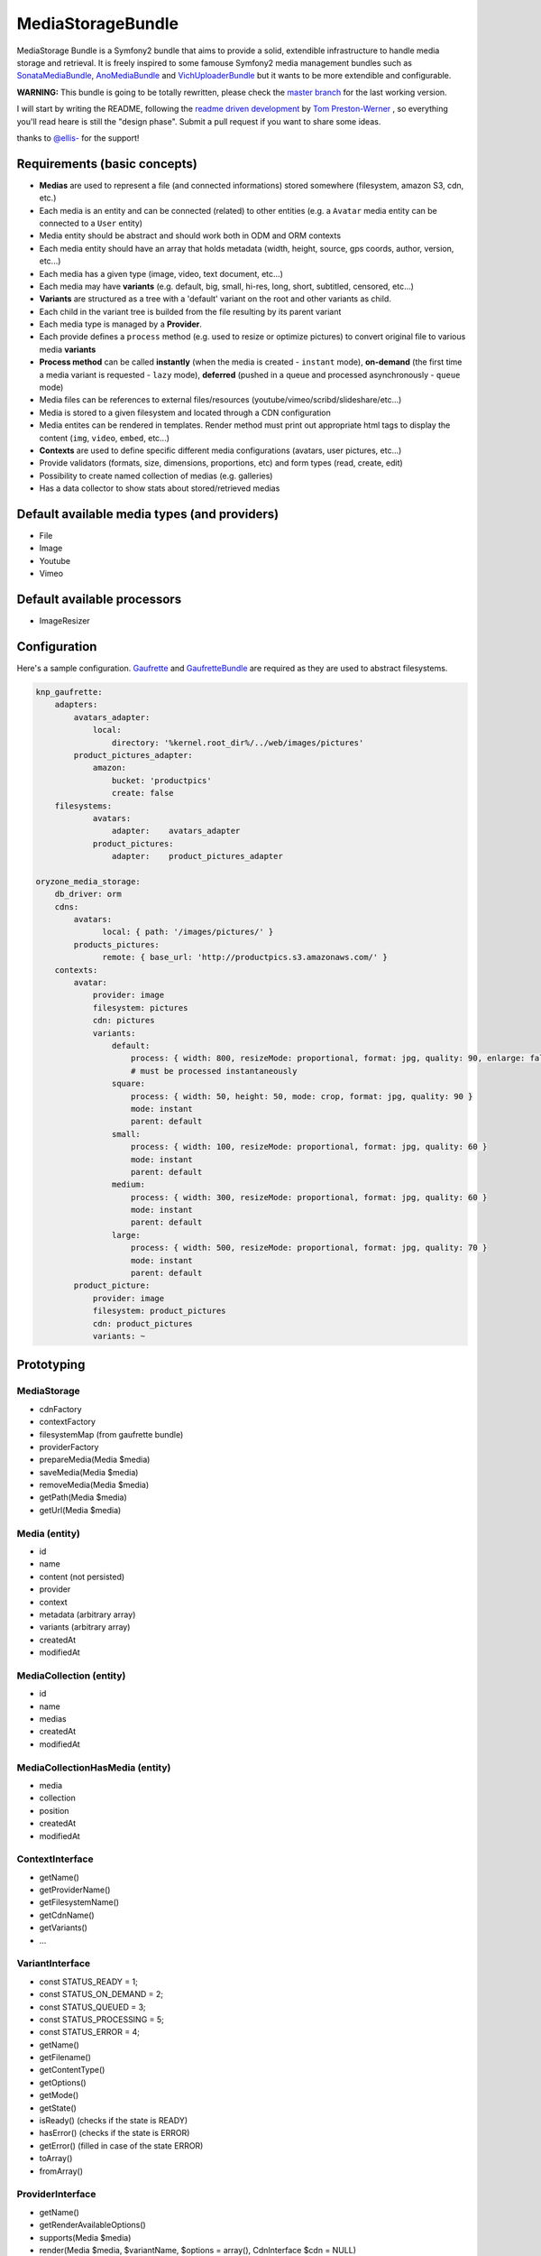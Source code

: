 ------------------
MediaStorageBundle
------------------

MediaStorage Bundle is a Symfony2 bundle that aims to provide a solid, extendible infrastructure to handle media storage
and retrieval. It is freely inspired to some famouse Symfony2 media management bundles such as `SonataMediaBundle`_,
`AnoMediaBundle`_ and `VichUploaderBundle`_ but it wants to be more extendible and configurable.


**WARNING:** This bundle is going to be totally rewritten, please check the `master branch`_ for the last working version.

I will start by writing the README, following the `readme driven development`_ by `Tom Preston-Werner`_ , so everything you'll read heare is still the "design phase".
Submit a pull request if you want to share some ideas.

thanks to `@ellis-`_ for the support!


Requirements (basic concepts)
=============================

* **Medias** are used to represent a file (and connected informations) stored somewhere (filesystem, amazon S3, cdn, etc.)
* Each media is an entity and can be connected (related) to other entities (e.g. a ``Avatar`` media entity can be connected to a ``User`` entity)
* Media entity should be abstract and should work both in ODM and ORM contexts
* Each media entity should have an array that holds metadata (width, height, source, gps coords, author, version, etc...)
* Each media has a given type (image, video, text document, etc...)
* Each media may have **variants** (e.g. default, big, small, hi-res, long, short, subtitled, censored, etc...)
* **Variants** are structured as a tree with a 'default' variant on the root and other variants as child.
* Each child in the variant tree is builded from the file resulting by its parent variant
* Each media type is managed by a **Provider**.
* Each provide defines a ``process`` method (e.g. used to resize or optimize pictures) to convert original file to various media **variants**
* **Process method** can be called **instantly** (when the media is created - ``instant`` mode), **on-demand** (the first time a media variant is requested - ``lazy`` mode), **deferred** (pushed in a queue and processed asynchronously - ``queue`` mode)
* Media files can be references to external files/resources (youtube/vimeo/scribd/slideshare/etc...)
* Media is stored to a given filesystem and located through a CDN configuration
* Media entites can be rendered in templates. Render method must print out appropriate html tags to display the content (``img``, ``video``, ``embed``, etc...)
* **Contexts** are used to define specific different media configurations (avatars, user pictures, etc...)
* Provide validators (formats, size, dimensions, proportions, etc) and form types (read, create, edit)
* Possibility to create named collection of medias (e.g. galleries)
* Has a data collector to show stats about stored/retrieved medias

Default available media types (and providers)
=============================================

* File
* Image
* Youtube
* Vimeo

Default available processors
============================

* ImageResizer

Configuration
=============

Here's a sample configuration. `Gaufrette`_ and `GaufretteBundle`_ are required as they are used to abstract filesystems.

.. code-block:: yaml

  knp_gaufrette:
      adapters:
          avatars_adapter:
              local:
                  directory: '%kernel.root_dir%/../web/images/pictures'
          product_pictures_adapter:
              amazon:
                  bucket: 'productpics'
                  create: false
      filesystems:
              avatars:
                  adapter:    avatars_adapter
              product_pictures:
                  adapter:    product_pictures_adapter

  oryzone_media_storage:
      db_driver: orm
      cdns:
          avatars:
                local: { path: '/images/pictures/' }
          products_pictures:
                remote: { base_url: 'http://productpics.s3.amazonaws.com/' }
      contexts:
          avatar:
              provider: image
              filesystem: pictures
              cdn: pictures
              variants:
                  default:
                      process: { width: 800, resizeMode: proportional, format: jpg, quality: 90, enlarge: false }
                      # must be processed instantaneously
                  square:
                      process: { width: 50, height: 50, mode: crop, format: jpg, quality: 90 }
                      mode: instant
                      parent: default
                  small:
                      process: { width: 100, resizeMode: proportional, format: jpg, quality: 60 }
                      mode: instant
                      parent: default
                  medium:
                      process: { width: 300, resizeMode: proportional, format: jpg, quality: 60 }
                      mode: instant
                      parent: default
                  large:
                      process: { width: 500, resizeMode: proportional, format: jpg, quality: 70 }
                      mode: instant
                      parent: default
          product_picture:
              provider: image
              filesystem: product_pictures
              cdn: product_pictures
              variants: ~


Prototyping
=================

MediaStorage
------------

* cdnFactory
* contextFactory
* filesystemMap (from gaufrette bundle)
* providerFactory
* prepareMedia(Media $media)
* saveMedia(Media $media)
* removeMedia(Media $media)
* getPath(Media $media)
* getUrl(Media $media)


Media (entity)
--------------

* id
* name
* content (not persisted)
* provider
* context
* metadata (arbitrary array)
* variants (arbitrary array)
* createdAt
* modifiedAt


MediaCollection (entity)
----------------

* id
* name
* medias
* createdAt
* modifiedAt


MediaCollectionHasMedia (entity)
------------------------

* media
* collection
* position
* createdAt
* modifiedAt


ContextInterface
----------------

* getName()
* getProviderName()
* getFilesystemName()
* getCdnName()
* getVariants()
* ...


VariantInterface
----------------
* const STATUS_READY       = 1;
* const STATUS_ON_DEMAND   = 2;
* const STATUS_QUEUED      = 3;
* const STATUS_PROCESSING  = 5;
* const STATUS_ERROR       = 4;
* getName()
* getFilename()
* getContentType()
* getOptions()
* getMode()
* getState()
* isReady() (checks if the state is READY)
* hasError() (checks if the state is ERROR)
* getError() (filled in case of the state ERROR)
* toArray()
* fromArray()

ProviderInterface
--------

* getName()
* getRenderAvailableOptions()
* supports(Media $media)
* render(Media $media, $variantName, $options = array(), CdnInterface $cdn = NULL)
* process(Media $media, VariantInterface $variant)
* ...



Create a new Media
==================

Given ``Avatar`` a subclass of the ``Media`` entity and ``$user`` an instance of the ``User`` class. ``Avatar`` class
automatically sets its context to ``avatar``
N.B. ``User`` class mapping with ``avatar`` should have set the option ``cascade=all``.

.. code-block:: php

  $path = 'path/to/file.jpg';

  $avatar = new Avatar($path);
  $avatar->setName('Super Mario\'s profile picture');

  $user->setAvatar( $avatar );

  $em = $this->getDoctrine()->getEntityManager();
  $em->persist($user);
  $em->flush();

Get a Media
===========

TODO!


Delete a Media
==============

TODO!



.. _SonataMediaBundle: https://github.com/sonata-project/SonataMediaBundle

.. _AnoMediaBundle: https://github.com/benjamindulau/AnoMediaBundle

.. _VichUploaderBundle: https://github.com/dustin10/VichUploaderBundle

.. _master branch: https://github.com/Oryzone/OryzoneMediaStorageBundle

.. _readme driven development: http://tom.preston-werner.com/2010/08/23/readme-driven-development.html

.. _Tom Preston-Werner: https://github.com/mojombo

.. _@ellis-: https://github.com/ellis-

.. _Gaufrette: https://github.com/KnpLabs/Gaufrette

.. _GaufretteBundle: https://github.com/KnpLabs/KnpGaufretteBundle